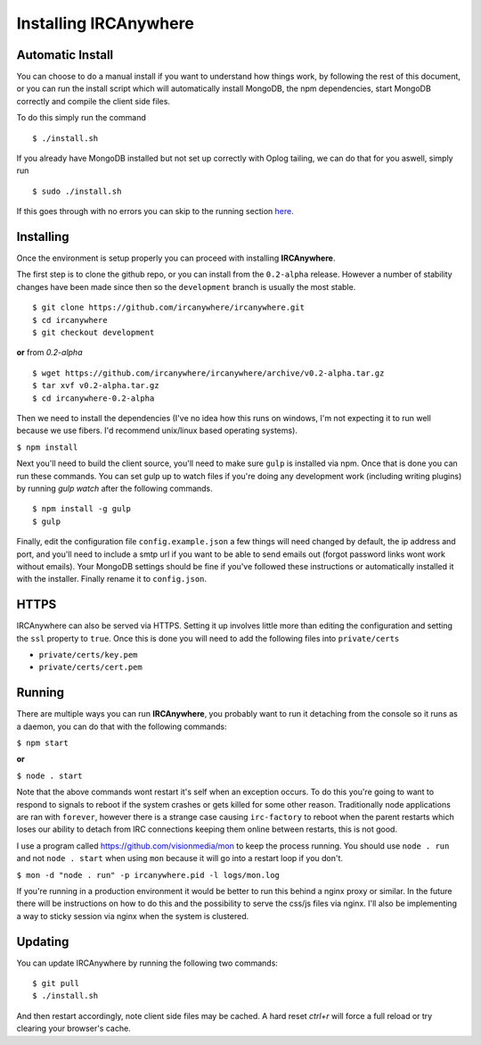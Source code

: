 Installing IRCAnywhere
======================

Automatic Install
~~~~~~~~~~~~~~~~~

You can choose to do a manual install if you want to understand how things work, by following the rest of this document, or you can run the install script which will automatically install MongoDB, the npm dependencies, start MongoDB correctly and compile the client side files.

To do this simply run the command ::

    $ ./install.sh

If you already have MongoDB installed but not set up correctly with Oplog tailing, we can do that for you aswell, simply run ::

    $ sudo ./install.sh

If this goes through with no errors you can skip to the running section here_.

Installing
~~~~~~~~~~

Once the environment is setup properly you can proceed with installing **IRCAnywhere**.

The first step is to clone the github repo, or you can install from the ``0.2-alpha`` release. However a number of stability changes have been made since then so the ``development`` branch is usually the most stable. ::

    $ git clone https://github.com/ircanywhere/ircanywhere.git
    $ cd ircanywhere
    $ git checkout development

**or** from `0.2-alpha` ::

    $ wget https://github.com/ircanywhere/ircanywhere/archive/v0.2-alpha.tar.gz
    $ tar xvf v0.2-alpha.tar.gz
    $ cd ircanywhere-0.2-alpha

Then we need to install the dependencies (I've no idea how this runs on windows, I'm not expecting it to run well because we use fibers. I'd recommend unix/linux based operating systems).

``$ npm install``

Next you'll need to build the client source, you'll need to make sure ``gulp`` is installed via npm. Once that is done you can run these commands. You can set gulp up to watch files if you're doing any development work (including writing plugins) by running `gulp watch` after the following commands. ::

    $ npm install -g gulp
    $ gulp

Finally, edit the configuration file ``config.example.json`` a few things will need changed by default, the ip address and port, and you'll need to include a smtp url if you want to be able to send emails out (forgot password links wont work without emails). Your MongoDB settings should be fine if you've followed these instructions or automatically installed it with the installer. Finally rename it to ``config.json``.

HTTPS
~~~~~

IRCAnywhere can also be served via HTTPS. Setting it up involves little more than editing the configuration and setting the ``ssl`` property to ``true``. Once this is done you will need to add the following files into ``private/certs``

* ``private/certs/key.pem``
* ``private/certs/cert.pem``

Running
~~~~~~~

There are multiple ways you can run **IRCAnywhere**, you probably want to run it detaching from the console so it runs as a daemon, you can do that with the following commands:

``$ npm start``

**or**

``$ node . start``

Note that the above commands wont restart it's self when an exception occurs. To do this you're going to want to respond to signals to reboot if the system crashes or gets killed for some other reason. Traditionally node applications are ran with ``forever``, however there is a strange case causing ``irc-factory`` to reboot when the parent restarts which loses our ability to detach from IRC connections keeping them online between restarts, this is not good.

I use a program called `https://github.com/visionmedia/mon`_ to keep the process running. You should use ``node . run`` and not ``node . start`` when using ``mon`` because it will go into a restart loop if you don't.

``$ mon -d "node . run" -p ircanywhere.pid -l logs/mon.log``

If you're running in a production environment it would be better to run this behind a nginx proxy or similar. In the future there will be instructions on how to do this and the possibility to serve the css/js files via nginx. I'll also be implementing a way to sticky session via nginx when the system is clustered.

Updating
~~~~~~~~

You can update IRCAnywhere by running the following two commands: ::

	$ git pull
	$ ./install.sh

And then restart accordingly, note client side files may be cached. A hard reset `ctrl+r` will force a full reload or try clearing your browser's cache.

.. _here: #running
.. _https://github.com/visionmedia/mon: https://github.com/visionmedia/mon